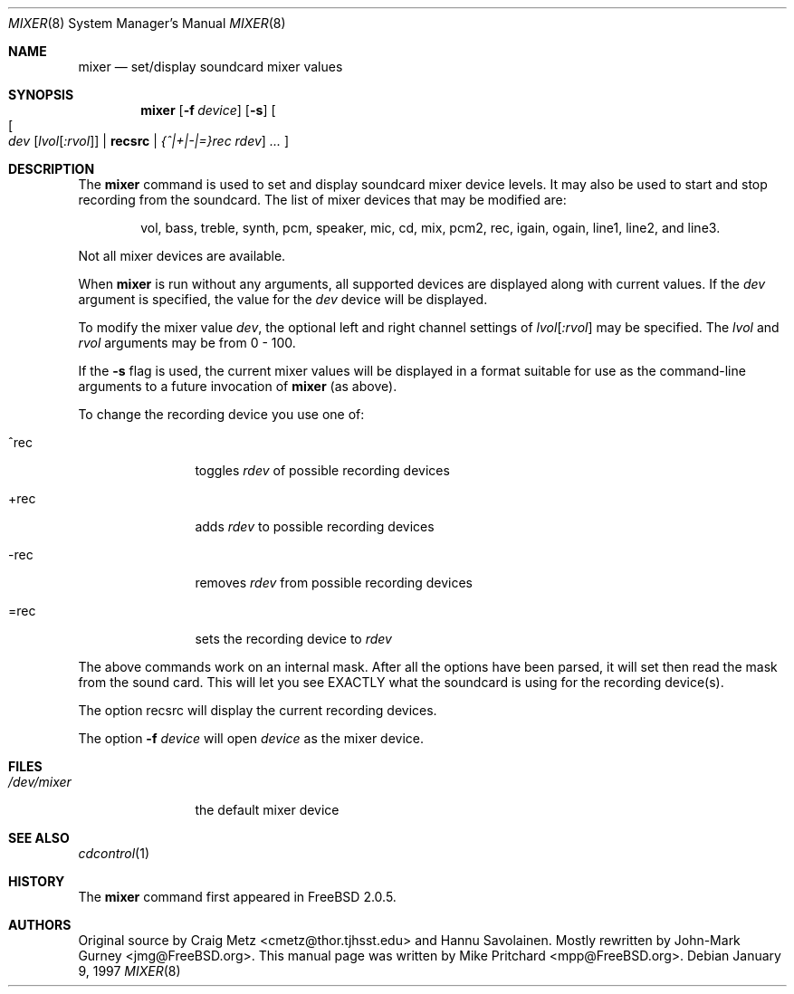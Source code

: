 .\" Copyright (c) 1997
.\"	Mike Pritchard <mpp@FreeBSD.ORG>.  All rights reserved.
.\"
.\" Redistribution and use in source and binary forms, with or without
.\" modification, are permitted provided that the following conditions
.\" are met:
.\" 1. Redistributions of source code must retain the above copyright
.\"    notice, this list of conditions and the following disclaimer.
.\" 2. Redistributions in binary form must reproduce the above copyright
.\"    notice, this list of conditions and the following disclaimer in the
.\"    documentation and/or other materials provided with the distribution.
.\" 3. Neither the name of the author nor the names of its contributors
.\"    may be used to endorse or promote products derived from this software
.\"    without specific prior written permission.
.\"
.\" THIS SOFTWARE IS PROVIDED BY MIKE PRITCHARD AND CONTRIBUTORS ``AS IS'' AND
.\" ANY EXPRESS OR IMPLIED WARRANTIES, INCLUDING, BUT NOT LIMITED TO, THE
.\" IMPLIED WARRANTIES OF MERCHANTABILITY AND FITNESS FOR A PARTICULAR PURPOSE
.\" ARE DISCLAIMED.  IN NO EVENT SHALL THE AUTHOR OR CONTRIBUTORS BE LIABLE
.\" FOR ANY DIRECT, INDIRECT, INCIDENTAL, SPECIAL, EXEMPLARY, OR CONSEQUENTIAL
.\" DAMAGES (INCLUDING, BUT NOT LIMITED TO, PROCUREMENT OF SUBSTITUTE GOODS
.\" OR SERVICES; LOSS OF USE, DATA, OR PROFITS; OR BUSINESS INTERRUPTION)
.\" HOWEVER CAUSED AND ON ANY THEORY OF LIABILITY, WHETHER IN CONTRACT, STRICT
.\" LIABILITY, OR TORT (INCLUDING NEGLIGENCE OR OTHERWISE) ARISING IN ANY WAY
.\" OUT OF THE USE OF THIS SOFTWARE, EVEN IF ADVISED OF THE POSSIBILITY OF
.\" SUCH DAMAGE.
.\"
.\" $FreeBSD$
.\"
.Dd January 9, 1997
.Dt MIXER 8
.Os
.Sh NAME
.Nm mixer
.Nd set/display soundcard mixer values
.Sh SYNOPSIS
.Nm
.Op Fl f Ar device
.Op Fl s
.Oo
.Oo Ns
.Ar dev Op Ar lvol Ns Op Ar :rvol
.Li | recsrc |
.Ar {^|+|-|=}rec rdev
.Oc
.Ar ... \&
.Oc
.Sh DESCRIPTION
The
.Nm
command is used to set and display soundcard mixer device levels.
It may
also be used to start and stop recording from the soundcard.  The list
of mixer devices that may be modified are:  
.Pp
.Bd -ragged -offset indent
vol, bass, treble, synth, pcm, speaker, mic, cd, mix, 
pcm2, rec, igain, ogain, line1, line2, and line3.
.Ed
.Pp
Not all mixer devices are available.
.Pp
When
.Nm
is run without any arguments, all supported devices are displayed
along with current values.
If the
.Ar dev
argument is specified, the value for the
.Ar dev
device will be displayed.
.Pp
To modify the mixer value
.Ar dev ,
the optional left and right channel settings of
.Ar lvol Ns Op Ar :rvol
may be specified.  The
.Ar lvol
and 
.Ar rvol
arguments may be from 0 - 100.
.Pp
If the
.Fl s
flag is used, the current mixer values will be displayed in a format suitable
for use as the command-line arguments to a future invocation of
.Nm
(as above).
.Pp
To change the recording device you use one of:
.Bl -tag -width =rec -offset indent
.It ^rec
toggles
.Ar rdev
of possible recording devices
.It +rec
adds
.Ar rdev
to possible recording devices
.It -rec
removes
.Ar rdev
from possible recording devices
.It =rec
sets the recording device to
.Ar rdev
.El
.Pp
The above commands work on an internal mask.  After all the options
have been parsed, it will set then read the mask from the sound card.
This will let you see EXACTLY what the soundcard is using for the
recording device(s).
.Pp
The option recsrc will display the current recording devices.
.Pp
The option
.Fl f
.Ar device
will open
.Ar device
as the mixer device.
.Sh FILES
.Bl -tag -width /dev/mixer -compact
.It Pa /dev/mixer
the default mixer device
.El
.Sh SEE ALSO
.Xr cdcontrol 1
.Sh HISTORY
The
.Nm
command first appeared in
.Fx 2.0.5 .
.Sh AUTHORS
.An -nosplit
Original source by
.An Craig Metz Aq cmetz@thor.tjhsst.edu
and
.An Hannu Savolainen .
Mostly rewritten by
.An John-Mark Gurney Aq jmg@FreeBSD.org .
This
manual page was written by
.An Mike Pritchard Aq mpp@FreeBSD.org .
